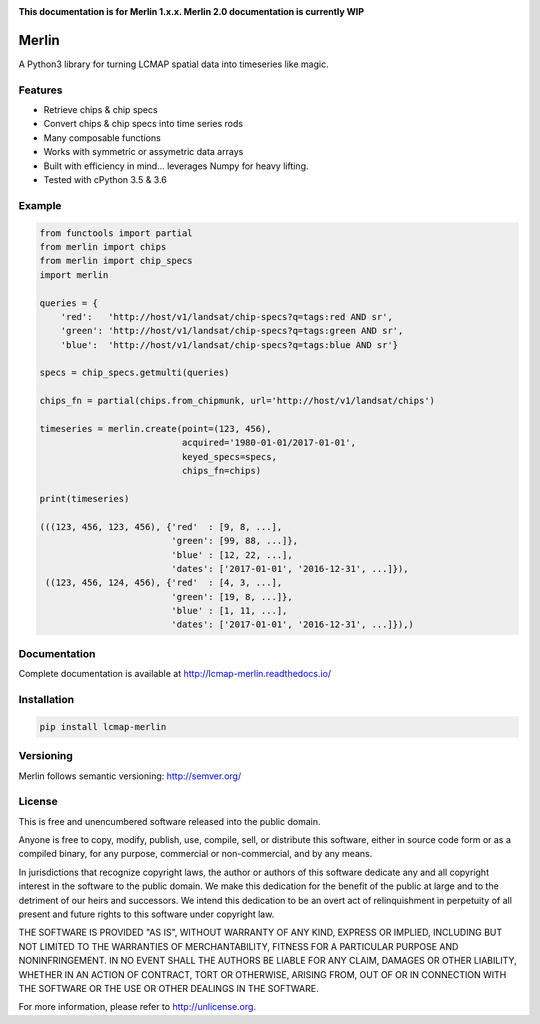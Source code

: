 .. image:: https://travis-ci.org/USGS-EROS/lcmap-merlin.svg?branch=develop
    :target: https://travis-ci.org/USGS-EROS/lcmap-merlin

.. image:: https://readthedocs.org/projects/lcmap-merlin/badge/?version=latest
    :target: http://lcmap-merlin.readthedocs.io/en/latest/?badge=latest
    :alt: Documentation Status

**This documentation is for Merlin 1.x.x.  Merlin 2.0 documentation is currently WIP**

Merlin
======
A Python3 library for turning LCMAP spatial data into timeseries like magic.

Features
--------
* Retrieve chips & chip specs
* Convert chips & chip specs into time series rods
* Many composable functions
* Works with symmetric or assymetric data arrays
* Built with efficiency in mind... leverages Numpy for heavy lifting.
* Tested with cPython 3.5 & 3.6


Example
-------
.. code-block:: python3

    from functools import partial
    from merlin import chips
    from merlin import chip_specs
    import merlin

    queries = {
        'red':   'http://host/v1/landsat/chip-specs?q=tags:red AND sr',
        'green': 'http://host/v1/landsat/chip-specs?q=tags:green AND sr',
        'blue':  'http://host/v1/landsat/chip-specs?q=tags:blue AND sr'}

    specs = chip_specs.getmulti(queries)

    chips_fn = partial(chips.from_chipmunk, url='http://host/v1/landsat/chips')
    
    timeseries = merlin.create(point=(123, 456),
                               acquired='1980-01-01/2017-01-01',
                               keyed_specs=specs,
                               chips_fn=chips)

    print(timeseries)

    (((123, 456, 123, 456), {'red'  : [9, 8, ...],
                             'green': [99, 88, ...]},
                             'blue' : [12, 22, ...],
                             'dates': ['2017-01-01', '2016-12-31', ...]}),
     ((123, 456, 124, 456), {'red'  : [4, 3, ...],
                             'green': [19, 8, ...]},
                             'blue' : [1, 11, ...],
                             'dates': ['2017-01-01', '2016-12-31', ...]}),)


Documentation
-------------
Complete documentation is available at http://lcmap-merlin.readthedocs.io/


Installation
------------

.. code-block:: bash

   pip install lcmap-merlin


Versioning
----------
Merlin follows semantic versioning: http://semver.org/

License
-------
This is free and unencumbered software released into the public domain.

Anyone is free to copy, modify, publish, use, compile, sell, or
distribute this software, either in source code form or as a compiled
binary, for any purpose, commercial or non-commercial, and by any
means.

In jurisdictions that recognize copyright laws, the author or authors
of this software dedicate any and all copyright interest in the
software to the public domain. We make this dedication for the benefit
of the public at large and to the detriment of our heirs and
successors. We intend this dedication to be an overt act of
relinquishment in perpetuity of all present and future rights to this
software under copyright law.

THE SOFTWARE IS PROVIDED "AS IS", WITHOUT WARRANTY OF ANY KIND,
EXPRESS OR IMPLIED, INCLUDING BUT NOT LIMITED TO THE WARRANTIES OF
MERCHANTABILITY, FITNESS FOR A PARTICULAR PURPOSE AND NONINFRINGEMENT.
IN NO EVENT SHALL THE AUTHORS BE LIABLE FOR ANY CLAIM, DAMAGES OR
OTHER LIABILITY, WHETHER IN AN ACTION OF CONTRACT, TORT OR OTHERWISE,
ARISING FROM, OUT OF OR IN CONNECTION WITH THE SOFTWARE OR THE USE OR
OTHER DEALINGS IN THE SOFTWARE.

For more information, please refer to http://unlicense.org.
